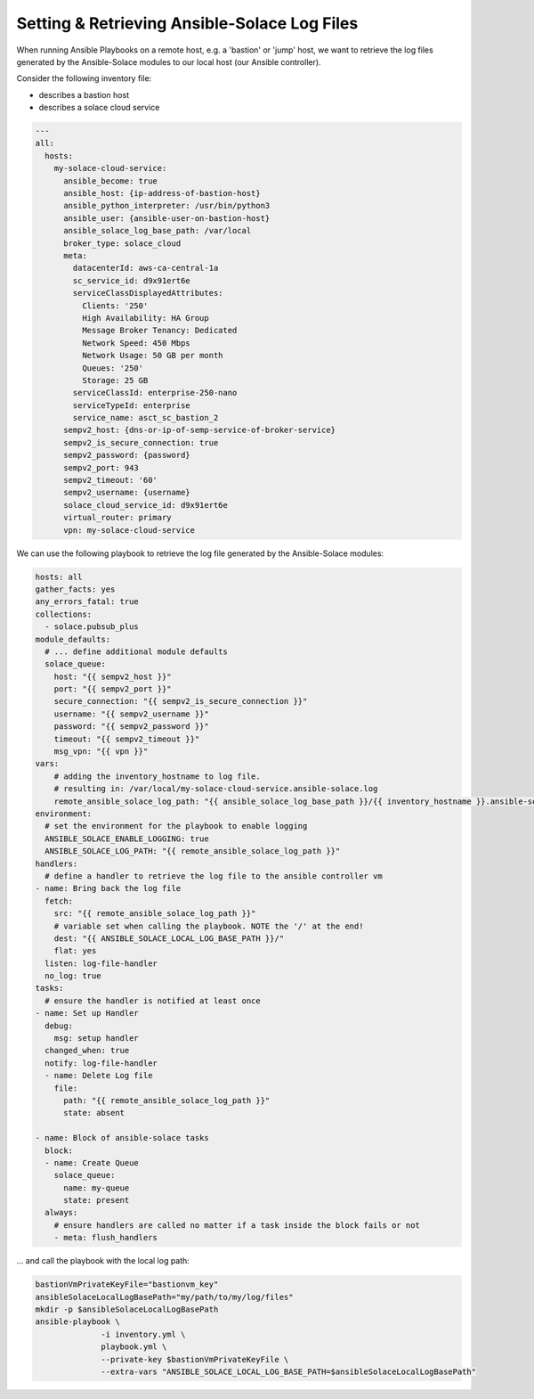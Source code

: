 .. _tips-tricks-content-logfile:

Setting & Retrieving Ansible-Solace Log Files
=============================================

When running Ansible Playbooks on a remote host, e.g. a 'bastion' or 'jump' host, we want to retrieve the log files generated by
the Ansible-Solace modules to our local host (our Ansible controller).

Consider the following inventory file:

- describes a bastion host
- describes a solace cloud service

.. code-block:: yaml

  ---
  all:
    hosts:
      my-solace-cloud-service:
        ansible_become: true
        ansible_host: {ip-address-of-bastion-host}
        ansible_python_interpreter: /usr/bin/python3
        ansible_user: {ansible-user-on-bastion-host}
        ansible_solace_log_base_path: /var/local
        broker_type: solace_cloud
        meta:
          datacenterId: aws-ca-central-1a
          sc_service_id: d9x91ert6e
          serviceClassDisplayedAttributes:
            Clients: '250'
            High Availability: HA Group
            Message Broker Tenancy: Dedicated
            Network Speed: 450 Mbps
            Network Usage: 50 GB per month
            Queues: '250'
            Storage: 25 GB
          serviceClassId: enterprise-250-nano
          serviceTypeId: enterprise
          service_name: asct_sc_bastion_2
        sempv2_host: {dns-or-ip-of-semp-service-of-broker-service}
        sempv2_is_secure_connection: true
        sempv2_password: {password}
        sempv2_port: 943
        sempv2_timeout: '60'
        sempv2_username: {username}
        solace_cloud_service_id: d9x91ert6e
        virtual_router: primary
        vpn: my-solace-cloud-service


We can use the following playbook to retrieve the log file generated by the Ansible-Solace modules:

.. code-block:: yaml

  hosts: all
  gather_facts: yes
  any_errors_fatal: true
  collections:
    - solace.pubsub_plus
  module_defaults:
    # ... define additional module defaults
    solace_queue:
      host: "{{ sempv2_host }}"
      port: "{{ sempv2_port }}"
      secure_connection: "{{ sempv2_is_secure_connection }}"
      username: "{{ sempv2_username }}"
      password: "{{ sempv2_password }}"
      timeout: "{{ sempv2_timeout }}"
      msg_vpn: "{{ vpn }}"
  vars:
      # adding the inventory_hostname to log file.
      # resulting in: /var/local/my-solace-cloud-service.ansible-solace.log
      remote_ansible_solace_log_path: "{{ ansible_solace_log_base_path }}/{{ inventory_hostname }}.ansible-solace.log"
  environment:
    # set the environment for the playbook to enable logging
    ANSIBLE_SOLACE_ENABLE_LOGGING: true
    ANSIBLE_SOLACE_LOG_PATH: "{{ remote_ansible_solace_log_path }}"
  handlers:
    # define a handler to retrieve the log file to the ansible controller vm
  - name: Bring back the log file
    fetch:
      src: "{{ remote_ansible_solace_log_path }}"
      # variable set when calling the playbook. NOTE the '/' at the end!
      dest: "{{ ANSIBLE_SOLACE_LOCAL_LOG_BASE_PATH }}/"
      flat: yes
    listen: log-file-handler
    no_log: true
  tasks:
    # ensure the handler is notified at least once
  - name: Set up Handler
    debug:
      msg: setup handler
    changed_when: true
    notify: log-file-handler
    - name: Delete Log file
      file:
        path: "{{ remote_ansible_solace_log_path }}"
        state: absent

  - name: Block of ansible-solace tasks
    block:
    - name: Create Queue
      solace_queue:
        name: my-queue
        state: present
    always:
      # ensure handlers are called no matter if a task inside the block fails or not
      - meta: flush_handlers

... and call the playbook with the local log path:

.. code-block:: bash

  bastionVmPrivateKeyFile="bastionvm_key"
  ansibleSolaceLocalLogBasePath="my/path/to/my/log/files"
  mkdir -p $ansibleSolaceLocalLogBasePath
  ansible-playbook \
                -i inventory.yml \
                playbook.yml \
                --private-key $bastionVmPrivateKeyFile \
                --extra-vars "ANSIBLE_SOLACE_LOCAL_LOG_BASE_PATH=$ansibleSolaceLocalLogBasePath"

.. seealso::

  - :ref:`tips-tricks-content-bastion`
